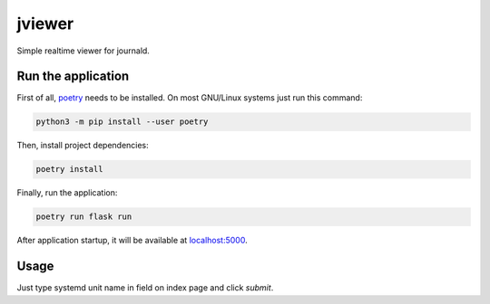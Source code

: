 jviewer
=======

|black|
|tests|
|mypy|
|lint|

Simple realtime viewer for journald.

Run the application
-------------------

First of all, `poetry <https://python-poetry.org>`_ needs to be installed.
On most GNU/Linux systems just run this command:

.. code::

   python3 -m pip install --user poetry

Then, install project dependencies:

.. code::

   poetry install

Finally, run the application:

.. code::

   poetry run flask run

After application startup, it will be available at `localhost:5000 <http://localhost:5000>`_.

Usage
-----

Just type systemd unit name in field on index page and click `submit`.


.. |black| image:: https://img.shields.io/badge/code%20style-black-000000.svg
   :target: https://github.com/psf/black

.. |tests| image:: https://github.com/TitaniumHocker/jviewer/workflows/tests/badge.svg

.. |mypy| image:: https://github.com/TitaniumHocker/jviewer/workflows/mypy/badge.svg

.. |lint| image:: https://github.com/TitaniumHocker/jviewer/workflows/lint/badge.svg
